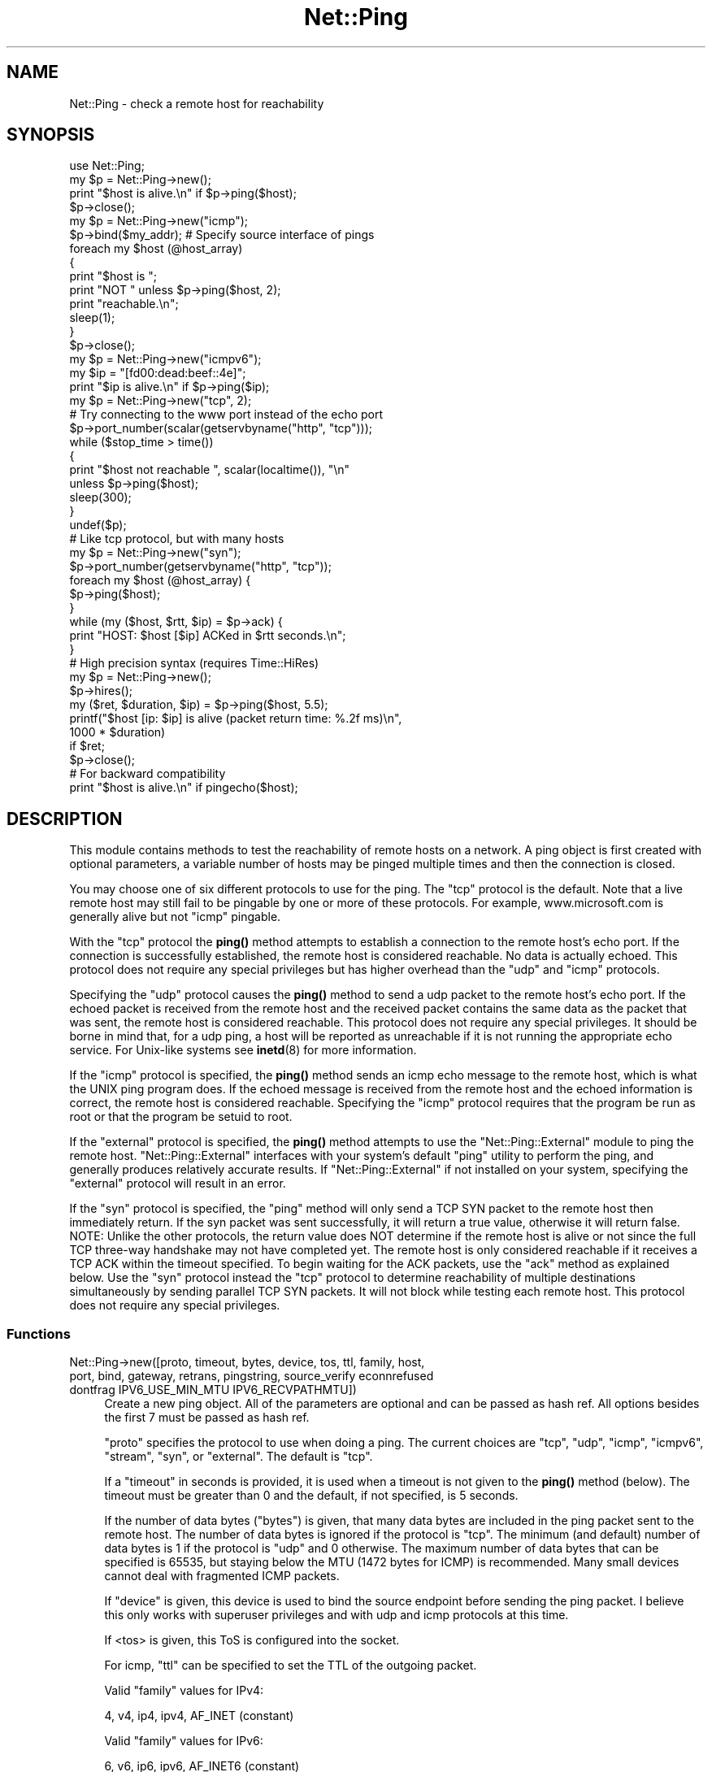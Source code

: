 .\" -*- mode: troff; coding: utf-8 -*-
.\" Automatically generated by Pod::Man 5.01 (Pod::Simple 3.43)
.\"
.\" Standard preamble:
.\" ========================================================================
.de Sp \" Vertical space (when we can't use .PP)
.if t .sp .5v
.if n .sp
..
.de Vb \" Begin verbatim text
.ft CW
.nf
.ne \\$1
..
.de Ve \" End verbatim text
.ft R
.fi
..
.\" \*(C` and \*(C' are quotes in nroff, nothing in troff, for use with C<>.
.ie n \{\
.    ds C` ""
.    ds C' ""
'br\}
.el\{\
.    ds C`
.    ds C'
'br\}
.\"
.\" Escape single quotes in literal strings from groff's Unicode transform.
.ie \n(.g .ds Aq \(aq
.el       .ds Aq '
.\"
.\" If the F register is >0, we'll generate index entries on stderr for
.\" titles (.TH), headers (.SH), subsections (.SS), items (.Ip), and index
.\" entries marked with X<> in POD.  Of course, you'll have to process the
.\" output yourself in some meaningful fashion.
.\"
.\" Avoid warning from groff about undefined register 'F'.
.de IX
..
.nr rF 0
.if \n(.g .if rF .nr rF 1
.if (\n(rF:(\n(.g==0)) \{\
.    if \nF \{\
.        de IX
.        tm Index:\\$1\t\\n%\t"\\$2"
..
.        if !\nF==2 \{\
.            nr % 0
.            nr F 2
.        \}
.    \}
.\}
.rr rF
.\" ========================================================================
.\"
.IX Title "Net::Ping 3"
.TH Net::Ping 3 2023-11-28 "perl v5.38.2" "Perl Programmers Reference Guide"
.\" For nroff, turn off justification.  Always turn off hyphenation; it makes
.\" way too many mistakes in technical documents.
.if n .ad l
.nh
.SH NAME
Net::Ping \- check a remote host for reachability
.SH SYNOPSIS
.IX Header "SYNOPSIS"
.Vb 1
\&    use Net::Ping;
\&
\&    my $p = Net::Ping\->new();
\&    print "$host is alive.\en" if $p\->ping($host);
\&    $p\->close();
\&
\&    my $p = Net::Ping\->new("icmp");
\&    $p\->bind($my_addr); # Specify source interface of pings
\&    foreach my $host (@host_array)
\&    {
\&        print "$host is ";
\&        print "NOT " unless $p\->ping($host, 2);
\&        print "reachable.\en";
\&        sleep(1);
\&    }
\&    $p\->close();
\&
\&    my $p = Net::Ping\->new("icmpv6");
\&    my $ip = "[fd00:dead:beef::4e]";
\&    print "$ip is alive.\en" if $p\->ping($ip);
\&
\&    my $p = Net::Ping\->new("tcp", 2);
\&    # Try connecting to the www port instead of the echo port
\&    $p\->port_number(scalar(getservbyname("http", "tcp")));
\&    while ($stop_time > time())
\&    {
\&        print "$host not reachable ", scalar(localtime()), "\en"
\&            unless $p\->ping($host);
\&        sleep(300);
\&    }
\&    undef($p);
\&
\&    # Like tcp protocol, but with many hosts
\&    my $p = Net::Ping\->new("syn");
\&    $p\->port_number(getservbyname("http", "tcp"));
\&    foreach my $host (@host_array) {
\&      $p\->ping($host);
\&    }
\&    while (my ($host, $rtt, $ip) = $p\->ack) {
\&      print "HOST: $host [$ip] ACKed in $rtt seconds.\en";
\&    }
\&
\&    # High precision syntax (requires Time::HiRes)
\&    my $p = Net::Ping\->new();
\&    $p\->hires();
\&    my ($ret, $duration, $ip) = $p\->ping($host, 5.5);
\&    printf("$host [ip: $ip] is alive (packet return time: %.2f ms)\en",
\&            1000 * $duration)
\&      if $ret;
\&    $p\->close();
\&
\&    # For backward compatibility
\&    print "$host is alive.\en" if pingecho($host);
.Ve
.SH DESCRIPTION
.IX Header "DESCRIPTION"
This module contains methods to test the reachability of remote
hosts on a network.  A ping object is first created with optional
parameters, a variable number of hosts may be pinged multiple
times and then the connection is closed.
.PP
You may choose one of six different protocols to use for the
ping. The "tcp" protocol is the default. Note that a live remote host
may still fail to be pingable by one or more of these protocols. For
example, www.microsoft.com is generally alive but not "icmp" pingable.
.PP
With the "tcp" protocol the \fBping()\fR method attempts to establish a
connection to the remote host's echo port.  If the connection is
successfully established, the remote host is considered reachable.  No
data is actually echoed.  This protocol does not require any special
privileges but has higher overhead than the "udp" and "icmp" protocols.
.PP
Specifying the "udp" protocol causes the \fBping()\fR method to send a udp
packet to the remote host's echo port.  If the echoed packet is
received from the remote host and the received packet contains the
same data as the packet that was sent, the remote host is considered
reachable.  This protocol does not require any special privileges.
It should be borne in mind that, for a udp ping, a host
will be reported as unreachable if it is not running the
appropriate echo service.  For Unix-like systems see \fBinetd\fR\|(8)
for more information.
.PP
If the "icmp" protocol is specified, the \fBping()\fR method sends an icmp
echo message to the remote host, which is what the UNIX ping program
does.  If the echoed message is received from the remote host and
the echoed information is correct, the remote host is considered
reachable.  Specifying the "icmp" protocol requires that the program
be run as root or that the program be setuid to root.
.PP
If the "external" protocol is specified, the \fBping()\fR method attempts to
use the \f(CW\*(C`Net::Ping::External\*(C'\fR module to ping the remote host.
\&\f(CW\*(C`Net::Ping::External\*(C'\fR interfaces with your system's default \f(CW\*(C`ping\*(C'\fR
utility to perform the ping, and generally produces relatively
accurate results. If \f(CW\*(C`Net::Ping::External\*(C'\fR if not installed on your
system, specifying the "external" protocol will result in an error.
.PP
If the "syn" protocol is specified, the "ping" method will only
send a TCP SYN packet to the remote host then immediately return.
If the syn packet was sent successfully, it will return a true value,
otherwise it will return false.  NOTE: Unlike the other protocols,
the return value does NOT determine if the remote host is alive or
not since the full TCP three-way handshake may not have completed
yet.  The remote host is only considered reachable if it receives
a TCP ACK within the timeout specified.  To begin waiting for the
ACK packets, use the "ack" method as explained below.  Use the
"syn" protocol instead the "tcp" protocol to determine reachability
of multiple destinations simultaneously by sending parallel TCP
SYN packets.  It will not block while testing each remote host.
This protocol does not require any special privileges.
.SS Functions
.IX Subsection "Functions"
.IP "Net::Ping\->new([proto, timeout, bytes, device, tos, ttl, family, host, port, bind, gateway, retrans, pingstring, source_verify econnrefused dontfrag IPV6_USE_MIN_MTU IPV6_RECVPATHMTU])" 4
.IX Xref "new"
.IX Item "Net::Ping->new([proto, timeout, bytes, device, tos, ttl, family, host, port, bind, gateway, retrans, pingstring, source_verify econnrefused dontfrag IPV6_USE_MIN_MTU IPV6_RECVPATHMTU])"
Create a new ping object.  All of the parameters are optional and can
be passed as hash ref.  All options besides the first 7 must be passed
as hash ref.
.Sp
\&\f(CW\*(C`proto\*(C'\fR specifies the protocol to use when doing a ping.  The current
choices are "tcp", "udp", "icmp", "icmpv6", "stream", "syn", or
"external".  The default is "tcp".
.Sp
If a \f(CW\*(C`timeout\*(C'\fR in seconds is provided, it is used
when a timeout is not given to the \fBping()\fR method (below).  The timeout
must be greater than 0 and the default, if not specified, is 5 seconds.
.Sp
If the number of data bytes (\f(CW\*(C`bytes\*(C'\fR) is given, that many data bytes
are included in the ping packet sent to the remote host. The number of
data bytes is ignored if the protocol is "tcp".  The minimum (and
default) number of data bytes is 1 if the protocol is "udp" and 0
otherwise.  The maximum number of data bytes that can be specified is
65535, but staying below the MTU (1472 bytes for ICMP) is recommended.
Many small devices cannot deal with fragmented ICMP packets.
.Sp
If \f(CW\*(C`device\*(C'\fR is given, this device is used to bind the source endpoint
before sending the ping packet.  I believe this only works with
superuser privileges and with udp and icmp protocols at this time.
.Sp
If <tos> is given, this ToS is configured into the socket.
.Sp
For icmp, \f(CW\*(C`ttl\*(C'\fR can be specified to set the TTL of the outgoing packet.
.Sp
Valid \f(CW\*(C`family\*(C'\fR values for IPv4:
.Sp
.Vb 1
\&   4, v4, ip4, ipv4, AF_INET (constant)
.Ve
.Sp
Valid \f(CW\*(C`family\*(C'\fR values for IPv6:
.Sp
.Vb 1
\&   6, v6, ip6, ipv6, AF_INET6 (constant)
.Ve
.Sp
The \f(CW\*(C`host\*(C'\fR argument implicitly specifies the family if the family
argument is not given.
.Sp
The \f(CW\*(C`port\*(C'\fR argument is only valid for a udp, tcp or stream ping, and will not
do what you think it does. ping returns true when we get a "Connection refused"!
The default is the echo port.
.Sp
The \f(CW\*(C`bind\*(C'\fR argument specifies the local_addr to bind to.
By specifying a bind argument you don't need the bind method.
.Sp
The \f(CW\*(C`gateway\*(C'\fR argument is only valid for IPv6, and requires a IPv6
address.
.Sp
The \f(CW\*(C`retrans\*(C'\fR argument the exponential backoff rate, default 1.2.
It matches the \f(CW$def_factor\fR global.
.Sp
The \f(CW\*(C`dontfrag\*(C'\fR argument sets the IP_DONTFRAG bit, but note that
IP_DONTFRAG is not yet defined by Socket, and not available on many
systems. Then it is ignored. On linux it also sets IP_MTU_DISCOVER to
IP_PMTUDISC_DO but need we don't chunk oversized packets. You need to
set \f(CW$data_size\fR manually.
.ie n .IP "$p\->ping($host [, $timeout [, $family]]);" 4
.el .IP "\f(CW$p\fR\->ping($host [, \f(CW$timeout\fR [, \f(CW$family\fR]]);" 4
.IX Xref "ping"
.IX Item "$p->ping($host [, $timeout [, $family]]);"
Ping the remote host and wait for a response.  \f(CW$host\fR can be either the
hostname or the IP number of the remote host.  The optional timeout
must be greater than 0 seconds and defaults to whatever was specified
when the ping object was created.  Returns a success flag.  If the
hostname cannot be found or there is a problem with the IP number, the
success flag returned will be undef.  Otherwise, the success flag will
be 1 if the host is reachable and 0 if it is not.  For most practical
purposes, undef and 0 and can be treated as the same case.  In array
context, the elapsed time as well as the string form of the ip the
host resolved to are also returned.  The elapsed time value will
be a float, as returned by the \fBTime::HiRes::time()\fR function, if \fBhires()\fR
has been previously called, otherwise it is returned as an integer.
.ie n .IP "$p\->source_verify( { 0 | 1 } );" 4
.el .IP "\f(CW$p\fR\->source_verify( { 0 | 1 } );" 4
.IX Xref "source_verify"
.IX Item "$p->source_verify( { 0 | 1 } );"
Allows source endpoint verification to be enabled or disabled.
This is useful for those remote destinations with multiples
interfaces where the response may not originate from the same
endpoint that the original destination endpoint was sent to.
This only affects udp and icmp protocol pings.
.Sp
This is enabled by default.
.ie n .IP "$p\->service_check( { 0 | 1 } );" 4
.el .IP "\f(CW$p\fR\->service_check( { 0 | 1 } );" 4
.IX Xref "service_check"
.IX Item "$p->service_check( { 0 | 1 } );"
Set whether or not the connect behavior should enforce
remote service availability as well as reachability.  Normally,
if the remote server reported ECONNREFUSED, it must have been
reachable because of the status packet that it reported.
With this option enabled, the full three-way tcp handshake
must have been established successfully before it will
claim it is reachable.  NOTE:  It still does nothing more
than connect and disconnect.  It does not speak any protocol
(i.e., HTTP or FTP) to ensure the remote server is sane in
any way.  The remote server CPU could be grinding to a halt
and unresponsive to any clients connecting, but if the kernel
throws the ACK packet, it is considered alive anyway.  To
really determine if the server is responding well would be
application specific and is beyond the scope of Net::Ping.
For udp protocol, enabling this option demands that the
remote server replies with the same udp data that it was sent
as defined by the udp echo service.
.Sp
This affects the "udp", "tcp", and "syn" protocols.
.Sp
This is disabled by default.
.ie n .IP "$p\->tcp_service_check( { 0 | 1 } );" 4
.el .IP "\f(CW$p\fR\->tcp_service_check( { 0 | 1 } );" 4
.IX Xref "tcp_service_check"
.IX Item "$p->tcp_service_check( { 0 | 1 } );"
Deprecated method, but does the same as \fBservice_check()\fR method.
.ie n .IP "$p\->hires( { 0 | 1 } );" 4
.el .IP "\f(CW$p\fR\->hires( { 0 | 1 } );" 4
.IX Xref "hires"
.IX Item "$p->hires( { 0 | 1 } );"
With 1 causes this module to use Time::HiRes module, allowing milliseconds
to be returned by subsequent calls to \fBping()\fR.
.ie n .IP $p\->time 4
.el .IP \f(CW$p\fR\->time 4
.IX Xref "time"
.IX Item "$p->time"
The current time, hires or not.
.ie n .IP "$p\->socket_blocking_mode( $fh, $mode );" 4
.el .IP "\f(CW$p\fR\->socket_blocking_mode( \f(CW$fh\fR, \f(CW$mode\fR );" 4
.IX Xref "socket_blocking_mode"
.IX Item "$p->socket_blocking_mode( $fh, $mode );"
Sets or clears the O_NONBLOCK flag on a file handle.
.ie n .IP $p\->IPV6_USE_MIN_MTU 4
.el .IP \f(CW$p\fR\->IPV6_USE_MIN_MTU 4
.IX Xref "IPV6_USE_MIN_MTU"
.IX Item "$p->IPV6_USE_MIN_MTU"
With argument sets the option.
Without returns the option value.
.ie n .IP $p\->IPV6_RECVPATHMTU 4
.el .IP \f(CW$p\fR\->IPV6_RECVPATHMTU 4
.IX Xref "IPV6_RECVPATHMTU"
.IX Item "$p->IPV6_RECVPATHMTU"
Notify an according IPv6 MTU.
.Sp
With argument sets the option.
Without returns the option value.
.ie n .IP $p\->IPV6_HOPLIMIT 4
.el .IP \f(CW$p\fR\->IPV6_HOPLIMIT 4
.IX Xref "IPV6_HOPLIMIT"
.IX Item "$p->IPV6_HOPLIMIT"
With argument sets the option.
Without returns the option value.
.ie n .IP "$p\->IPV6_REACHCONF \fINYI\fR" 4
.el .IP "\f(CW$p\fR\->IPV6_REACHCONF \fINYI\fR" 4
.IX Xref "IPV6_REACHCONF"
.IX Item "$p->IPV6_REACHCONF NYI"
Sets ipv6 reachability
IPV6_REACHCONF was removed in RFC3542. ping6 \-R supports it.
IPV6_REACHCONF requires root/admin permissions.
.Sp
With argument sets the option.
Without returns the option value.
.Sp
Not yet implemented.
.ie n .IP $p\->bind($local_addr); 4
.el .IP \f(CW$p\fR\->bind($local_addr); 4
.IX Xref "bind"
.IX Item "$p->bind($local_addr);"
Sets the source address from which pings will be sent.  This must be
the address of one of the interfaces on the local host.  \f(CW$local_addr\fR
may be specified as a hostname or as a text IP address such as
"192.168.1.1".
.Sp
If the protocol is set to "tcp", this method may be called any
number of times, and each call to the \fBping()\fR method (below) will use
the most recent \f(CW$local_addr\fR.  If the protocol is "icmp" or "udp",
then \fBbind()\fR must be called at most once per object, and (if it is
called at all) must be called before the first call to \fBping()\fR for that
object.
.Sp
The \fBbind()\fR call can be omitted when specifying the \f(CW\*(C`bind\*(C'\fR option to
\&\fBnew()\fR.
.ie n .IP $p\->message_type([$ping_type]); 4
.el .IP \f(CW$p\fR\->message_type([$ping_type]); 4
.IX Xref "message_type"
.IX Item "$p->message_type([$ping_type]);"
When you are using the "icmp" protocol, this call permit to change the
message type to 'echo' or 'timestamp' (only for IPv4, see RFC 792).
.Sp
Without argument, it returns the currently used icmp protocol message type.
By default, it returns 'echo'.
.ie n .IP $p\->open($host); 4
.el .IP \f(CW$p\fR\->open($host); 4
.IX Xref "open"
.IX Item "$p->open($host);"
When you are using the "stream" protocol, this call pre-opens the
tcp socket.  It's only necessary to do this if you want to
provide a different timeout when creating the connection, or
remove the overhead of establishing the connection from the
first ping.  If you don't call \f(CWopen()\fR, the connection is
automatically opened the first time \f(CWping()\fR is called.
This call simply does nothing if you are using any protocol other
than stream.
.Sp
The \f(CW$host\fR argument can be omitted when specifying the \f(CW\*(C`host\*(C'\fR option to
\&\fBnew()\fR.
.ie n .IP "$p\->ack( [ $host ] );" 4
.el .IP "\f(CW$p\fR\->ack( [ \f(CW$host\fR ] );" 4
.IX Xref "ack"
.IX Item "$p->ack( [ $host ] );"
When using the "syn" protocol, use this method to determine
the reachability of the remote host.  This method is meant
to be called up to as many times as \fBping()\fR was called.  Each
call returns the host (as passed to \fBping()\fR) that came back
with the TCP ACK.  The order in which the hosts are returned
may not necessarily be the same order in which they were
SYN queued using the \fBping()\fR method.  If the timeout is
reached before the TCP ACK is received, or if the remote
host is not listening on the port attempted, then the TCP
connection will not be established and \fBack()\fR will return
undef.  In list context, the host, the ack time, the dotted ip 
string, and the port number will be returned instead of just the host.
If the optional \f(CW$host\fR argument is specified, the return
value will be pertaining to that host only.
This call simply does nothing if you are using any protocol
other than "syn".
.Sp
When "new" had a host option, this host will be used.
Without \f(CW$host\fR argument, all hosts are scanned.
.ie n .IP "$p\->nack( $failed_ack_host );" 4
.el .IP "\f(CW$p\fR\->nack( \f(CW$failed_ack_host\fR );" 4
.IX Xref "nack"
.IX Item "$p->nack( $failed_ack_host );"
The reason that \f(CW\*(C`host $failed_ack_host\*(C'\fR did not receive a
valid ACK.  Useful to find out why when \f(CWack($fail_ack_host)\fR
returns a false value.
.ie n .IP $p\->ack_unfork($host) 4
.el .IP \f(CW$p\fR\->ack_unfork($host) 4
.IX Xref "ack_unfork"
.IX Item "$p->ack_unfork($host)"
The variant called by "ack" with the "syn" protocol and \f(CW$syn_forking\fR
enabled.
.ie n .IP "$p\->ping_icmp([$host, $timeout, $family])" 4
.el .IP "\f(CW$p\fR\->ping_icmp([$host, \f(CW$timeout\fR, \f(CW$family\fR])" 4
.IX Xref "ping_icmp"
.IX Item "$p->ping_icmp([$host, $timeout, $family])"
The "ping" method used with the icmp protocol.
.ie n .IP "$p\->ping_icmpv6([$host, $timeout, $family])" 4
.el .IP "\f(CW$p\fR\->ping_icmpv6([$host, \f(CW$timeout\fR, \f(CW$family\fR])" 4
.IX Xref "ping_icmpv6"
.IX Item "$p->ping_icmpv6([$host, $timeout, $family])"
The "ping" method used with the icmpv6 protocol.
.ie n .IP "$p\->ping_stream([$host, $timeout, $family])" 4
.el .IP "\f(CW$p\fR\->ping_stream([$host, \f(CW$timeout\fR, \f(CW$family\fR])" 4
.IX Xref "ping_stream"
.IX Item "$p->ping_stream([$host, $timeout, $family])"
The "ping" method used with the stream protocol.
.Sp
Perform a stream ping.  If the tcp connection isn't
already open, it opens it.  It then sends some data and waits for
a reply.  It leaves the stream open on exit.
.ie n .IP "$p\->ping_syn([$host, $ip, $start_time, $stop_time])" 4
.el .IP "\f(CW$p\fR\->ping_syn([$host, \f(CW$ip\fR, \f(CW$start_time\fR, \f(CW$stop_time\fR])" 4
.IX Xref "ping_syn"
.IX Item "$p->ping_syn([$host, $ip, $start_time, $stop_time])"
The "ping" method used with the syn protocol.
Sends a TCP SYN packet to host specified.
.ie n .IP "$p\->ping_syn_fork([$host, $timeout, $family])" 4
.el .IP "\f(CW$p\fR\->ping_syn_fork([$host, \f(CW$timeout\fR, \f(CW$family\fR])" 4
.IX Xref "ping_syn_fork"
.IX Item "$p->ping_syn_fork([$host, $timeout, $family])"
The "ping" method used with the forking syn protocol.
.ie n .IP "$p\->ping_tcp([$host, $timeout, $family])" 4
.el .IP "\f(CW$p\fR\->ping_tcp([$host, \f(CW$timeout\fR, \f(CW$family\fR])" 4
.IX Xref "ping_tcp"
.IX Item "$p->ping_tcp([$host, $timeout, $family])"
The "ping" method used with the tcp protocol.
.ie n .IP "$p\->ping_udp([$host, $timeout, $family])" 4
.el .IP "\f(CW$p\fR\->ping_udp([$host, \f(CW$timeout\fR, \f(CW$family\fR])" 4
.IX Xref "ping_udp"
.IX Item "$p->ping_udp([$host, $timeout, $family])"
The "ping" method used with the udp protocol.
.Sp
Perform a udp echo ping.  Construct a message of
at least the one-byte sequence number and any additional data bytes.
Send the message out and wait for a message to come back.  If we
get a message, make sure all of its parts match.  If they do, we are
done.  Otherwise go back and wait for the message until we run out
of time.  Return the result of our efforts.
.ie n .IP "$p\->ping_external([$host, $timeout, $family])" 4
.el .IP "\f(CW$p\fR\->ping_external([$host, \f(CW$timeout\fR, \f(CW$family\fR])" 4
.IX Xref "ping_external"
.IX Item "$p->ping_external([$host, $timeout, $family])"
The "ping" method used with the external protocol.
Uses Net::Ping::External to do an external ping.
.ie n .IP "$p\->tcp_connect([$ip, $timeout])" 4
.el .IP "\f(CW$p\fR\->tcp_connect([$ip, \f(CW$timeout\fR])" 4
.IX Xref "tcp_connect"
.IX Item "$p->tcp_connect([$ip, $timeout])"
Initiates a TCP connection, for a tcp ping.
.ie n .IP "$p\->tcp_echo([$ip, $timeout, $pingstring])" 4
.el .IP "\f(CW$p\fR\->tcp_echo([$ip, \f(CW$timeout\fR, \f(CW$pingstring\fR])" 4
.IX Xref "tcp_echo"
.IX Item "$p->tcp_echo([$ip, $timeout, $pingstring])"
Performs a TCP echo.
It writes the given string to the socket and then reads it
back.  It returns 1 on success, 0 on failure.
.ie n .IP $p\->\fBclose()\fR; 4
.el .IP \f(CW$p\fR\->\fBclose()\fR; 4
.IX Xref "close"
.IX Item "$p->close();"
Close the network connection for this ping object.  The network
connection is also closed by "undef \f(CW$p\fR".  The network connection is
automatically closed if the ping object goes out of scope (e.g. \f(CW$p\fR is
local to a subroutine and you leave the subroutine).
.ie n .IP $p\->port_number([$port_number]) 4
.el .IP \f(CW$p\fR\->port_number([$port_number]) 4
.IX Xref "port_number"
.IX Item "$p->port_number([$port_number])"
When called with a port number, the port number used to ping is set to
\&\f(CW$port_number\fR rather than using the echo port.  It also has the effect
of calling \f(CW\*(C`$p\->service_check(1)\*(C'\fR causing a ping to return a successful
response only if that specific port is accessible.  This function returns
the value of the port that "ping" will connect to.
.ie n .IP $p\->mselect 4
.el .IP \f(CW$p\fR\->mselect 4
.IX Xref "mselect"
.IX Item "$p->mselect"
A \f(CWselect()\fR wrapper that compensates for platform
peculiarities.
.ie n .IP $p\->ntop 4
.el .IP \f(CW$p\fR\->ntop 4
.IX Xref "ntop"
.IX Item "$p->ntop"
Platform abstraction over \f(CWinet_ntop()\fR
.ie n .IP $p\->checksum($msg) 4
.el .IP \f(CW$p\fR\->checksum($msg) 4
.IX Xref "checksum"
.IX Item "$p->checksum($msg)"
Do a checksum on the message.  Basically sum all of
the short words and fold the high order bits into the low order bits.
.ie n .IP $p\->icmp_result 4
.el .IP \f(CW$p\fR\->icmp_result 4
.IX Xref "icmp_result"
.IX Item "$p->icmp_result"
Returns a list of addr, type, subcode.
.ie n .IP "pingecho($host [, $timeout]);" 4
.el .IP "pingecho($host [, \f(CW$timeout\fR]);" 4
.IX Xref "pingecho"
.IX Item "pingecho($host [, $timeout]);"
To provide backward compatibility with the previous version of
Net::Ping, a \f(CWpingecho()\fR subroutine is available with the same
functionality as before.  \f(CWpingecho()\fR uses the tcp protocol.  The
return values and parameters are the same as described for the "ping"
method.  This subroutine is obsolete and may be removed in a future
version of Net::Ping.
.IP "wakeonlan($mac, [$host, [$port]])" 4
.IX Xref "wakeonlan"
.IX Item "wakeonlan($mac, [$host, [$port]])"
Emit the popular wake-on-lan magic udp packet to wake up a local
device.  See also Net::Wake, but this has the mac address as 1st arg.
\&\f(CW$host\fR should be the local gateway. Without it will broadcast.
.Sp
Default host: '255.255.255.255'
Default port: 9
.Sp
.Vb 1
\&  perl \-MNet::Ping=wakeonlan \-e\*(Aqwakeonlan "e0:69:95:35:68:d2"\*(Aq
.Ve
.SH NOTES
.IX Header "NOTES"
There will be less network overhead (and some efficiency in your
program) if you specify either the udp or the icmp protocol.  The tcp
protocol will generate 2.5 times or more traffic for each ping than
either udp or icmp.  If many hosts are pinged frequently, you may wish
to implement a small wait (e.g. 25ms or more) between each ping to
avoid flooding your network with packets.
.PP
The icmp and icmpv6 protocols requires that the program be run as root
or that it be setuid to root.  The other protocols do not require
special privileges, but not all network devices implement tcp or udp
echo.
.PP
Local hosts should normally respond to pings within milliseconds.
However, on a very congested network it may take up to 3 seconds or
longer to receive an echo packet from the remote host.  If the timeout
is set too low under these conditions, it will appear that the remote
host is not reachable (which is almost the truth).
.PP
Reachability doesn't necessarily mean that the remote host is actually
functioning beyond its ability to echo packets.  tcp is slightly better
at indicating the health of a system than icmp because it uses more
of the networking stack to respond.
.PP
Because of a lack of anything better, this module uses its own
routines to pack and unpack ICMP packets.  It would be better for a
separate module to be written which understands all of the different
kinds of ICMP packets.
.SH INSTALL
.IX Header "INSTALL"
The latest source tree is available via git:
.PP
.Vb 2
\&  git clone https://github.com/rurban/Net\-Ping.git
\&  cd Net\-Ping
.Ve
.PP
The tarball can be created as follows:
.PP
.Vb 1
\&  perl Makefile.PL ; make ; make dist
.Ve
.PP
The latest Net::Ping releases are included in cperl and perl5.
.SH BUGS
.IX Header "BUGS"
For a list of known issues, visit:
.PP
<https://rt.cpan.org/NoAuth/Bugs.html?Dist=Net\-Ping>
and
<https://github.com/rurban/Net\-Ping/issues>
.PP
To report a new bug, visit:
.PP
<https://github.com/rurban/Net\-Ping/issues>
.SH AUTHORS
.IX Header "AUTHORS"
.Vb 3
\&  Current maintainers:
\&    perl11 (for cperl, with IPv6 support and more)
\&    p5p    (for perl5)
\&
\&  Previous maintainers:
\&    bbb@cpan.org (Rob Brown)
\&    Steve Peters
\&
\&  External protocol:
\&    colinm@cpan.org (Colin McMillen)
\&
\&  Stream protocol:
\&    bronson@trestle.com (Scott Bronson)
\&
\&  Wake\-on\-lan:
\&    1999\-2003 Clinton Wong
\&
\&  Original pingecho():
\&    karrer@bernina.ethz.ch (Andreas Karrer)
\&    pmarquess@bfsec.bt.co.uk (Paul Marquess)
\&
\&  Original Net::Ping author:
\&    mose@ns.ccsn.edu (Russell Mosemann)
.Ve
.SH COPYRIGHT
.IX Header "COPYRIGHT"
Copyright (c) 2017\-2020, Reini Urban.  All rights reserved.
.PP
Copyright (c) 2016, cPanel Inc.  All rights reserved.
.PP
Copyright (c) 2012, Steve Peters.  All rights reserved.
.PP
Copyright (c) 2002\-2003, Rob Brown.  All rights reserved.
.PP
Copyright (c) 2001, Colin McMillen.  All rights reserved.
.PP
This program is free software; you may redistribute it and/or
modify it under the same terms as Perl itself.
